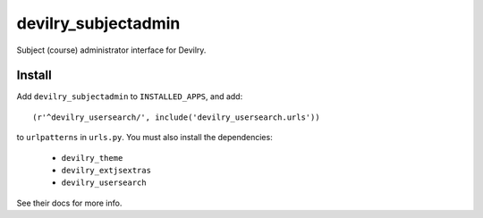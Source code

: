 ###########################
devilry_subjectadmin
###########################

Subject (course) administrator interface for Devilry.


Install
=======

Add ``devilry_subjectadmin`` to ``INSTALLED_APPS``, and add::

    (r'^devilry_usersearch/', include('devilry_usersearch.urls'))

to ``urlpatterns`` in ``urls.py``. You must also install the dependencies:

    - ``devilry_theme``
    - ``devilry_extjsextras``
    - ``devilry_usersearch``

See their docs for more info.
